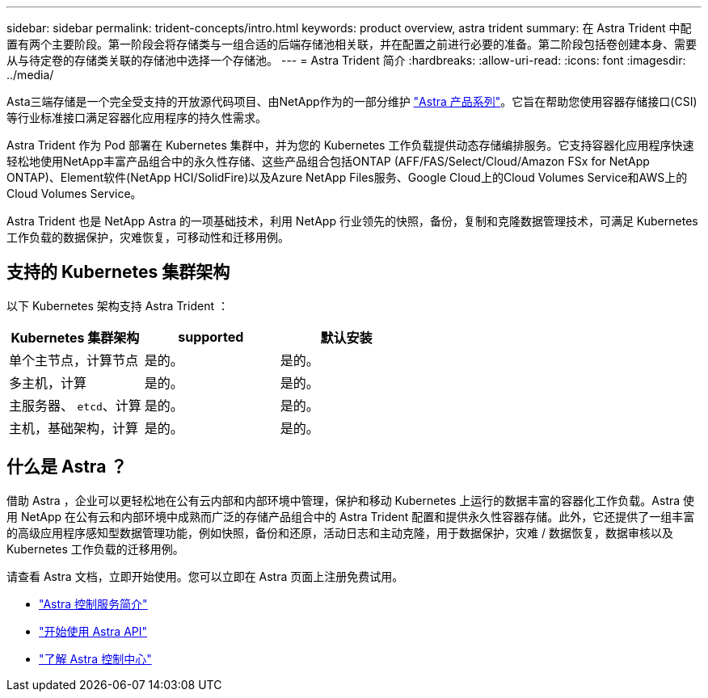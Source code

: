 ---
sidebar: sidebar 
permalink: trident-concepts/intro.html 
keywords: product overview, astra trident 
summary: 在 Astra Trident 中配置有两个主要阶段。第一阶段会将存储类与一组合适的后端存储池相关联，并在配置之前进行必要的准备。第二阶段包括卷创建本身、需要从与待定卷的存储类关联的存储池中选择一个存储池。 
---
= Astra Trident 简介
:hardbreaks:
:allow-uri-read: 
:icons: font
:imagesdir: ../media/


[role="lead"]
Asta三端存储是一个完全受支持的开放源代码项目、由NetApp作为的一部分维护 link:https://docs.netapp.com/us-en/astra-family/intro-family.html["Astra 产品系列"^]。它旨在帮助您使用容器存储接口(CSI)等行业标准接口满足容器化应用程序的持久性需求。

Astra Trident 作为 Pod 部署在 Kubernetes 集群中，并为您的 Kubernetes 工作负载提供动态存储编排服务。它支持容器化应用程序快速轻松地使用NetApp丰富产品组合中的永久性存储、这些产品组合包括ONTAP (AFF/FAS/Select/Cloud/Amazon FSx for NetApp ONTAP)、Element软件(NetApp HCI/SolidFire)以及Azure NetApp Files服务、Google Cloud上的Cloud Volumes Service和AWS上的Cloud Volumes Service。

Astra Trident 也是 NetApp Astra 的一项基础技术，利用 NetApp 行业领先的快照，备份，复制和克隆数据管理技术，可满足 Kubernetes 工作负载的数据保护，灾难恢复，可移动性和迁移用例。



== 支持的 Kubernetes 集群架构

以下 Kubernetes 架构支持 Astra Trident ：

[cols="3*"]
|===
| Kubernetes 集群架构 | supported | 默认安装 


| 单个主节点，计算节点 | 是的。  a| 
是的。



| 多主机，计算 | 是的。  a| 
是的。



| 主服务器、 `etcd`、计算 | 是的。  a| 
是的。



| 主机，基础架构，计算 | 是的。  a| 
是的。

|===


== 什么是 Astra ？

借助 Astra ，企业可以更轻松地在公有云内部和内部环境中管理，保护和移动 Kubernetes 上运行的数据丰富的容器化工作负载。Astra 使用 NetApp 在公有云和内部环境中成熟而广泛的存储产品组合中的 Astra Trident 配置和提供永久性容器存储。此外，它还提供了一组丰富的高级应用程序感知型数据管理功能，例如快照，备份和还原，活动日志和主动克隆，用于数据保护，灾难 / 数据恢复，数据审核以及 Kubernetes 工作负载的迁移用例。

请查看 Astra 文档，立即开始使用。您可以立即在 Astra 页面上注册免费试用。

* https://docs.netapp.com/us-en/astra/get-started/intro.html["Astra 控制服务简介"^]
* https://docs.netapp.com/us-en/astra-automation/get-started/before_get_started.html["开始使用 Astra API"^]
* https://docs.netapp.com/us-en/astra-control-center/concepts/intro.html["了解 Astra 控制中心"^]

